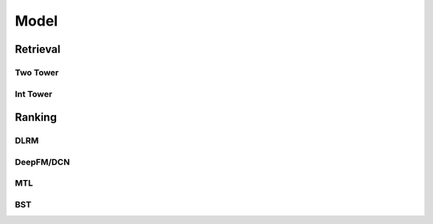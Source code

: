 ###########################################################################
Model
###########################################################################
***************************************************************************
Retrieval
***************************************************************************
Two Tower
===========================================================================
Int Tower
===========================================================================
***************************************************************************
Ranking
***************************************************************************
DLRM
===========================================================================
DeepFM/DCN
===========================================================================
MTL
===========================================================================
BST
===========================================================================
